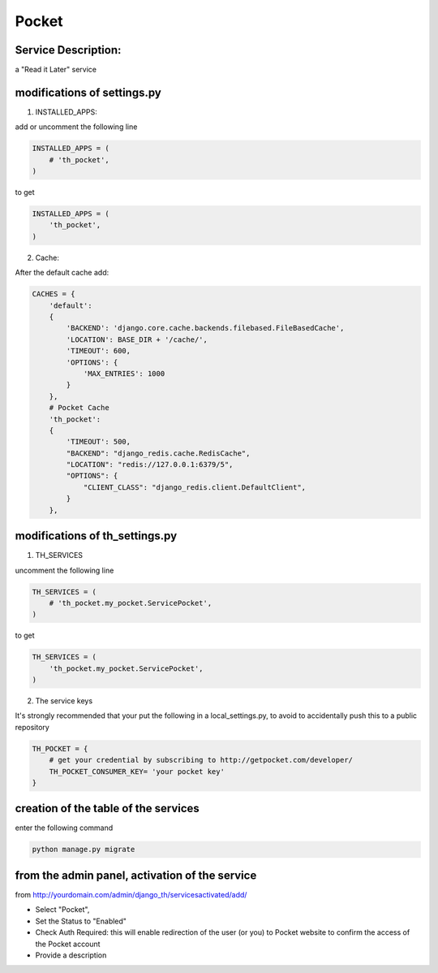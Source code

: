 Pocket
======

Service Description:
--------------------

a "Read it Later" service

modifications of settings.py
----------------------------

1) INSTALLED_APPS:

add or uncomment the following line

.. code-block:: python

    INSTALLED_APPS = (
        # 'th_pocket',
    )

to get

.. code-block:: python

    INSTALLED_APPS = (
        'th_pocket',
    )

2) Cache:

After the default cache add:

.. code-block:: python

    CACHES = {
        'default':
        {
            'BACKEND': 'django.core.cache.backends.filebased.FileBasedCache',
            'LOCATION': BASE_DIR + '/cache/',
            'TIMEOUT': 600,
            'OPTIONS': {
                'MAX_ENTRIES': 1000
            }
        },
        # Pocket Cache
        'th_pocket':
        {
            'TIMEOUT': 500,
            "BACKEND": "django_redis.cache.RedisCache",
            "LOCATION": "redis://127.0.0.1:6379/5",
            "OPTIONS": {
                "CLIENT_CLASS": "django_redis.client.DefaultClient",
            }
        },

modifications of th_settings.py
-------------------------------

1) TH_SERVICES

uncomment the following line

.. code-block:: python

    TH_SERVICES = (
        # 'th_pocket.my_pocket.ServicePocket',
    )

to get

.. code-block:: python

    TH_SERVICES = (
        'th_pocket.my_pocket.ServicePocket',
    )

2) The service keys

It's strongly recommended that your put the following in a local_settings.py, to avoid to accidentally push this to a public repository


.. code-block:: python

    TH_POCKET = {
        # get your credential by subscribing to http://getpocket.com/developer/
        TH_POCKET_CONSUMER_KEY= 'your pocket key'
    }

creation of the table of the services
-------------------------------------

enter the following command

.. code-block:: bash

    python manage.py migrate


from the admin panel, activation of the service
-----------------------------------------------

from http://yourdomain.com/admin/django_th/servicesactivated/add/

* Select "Pocket",
* Set the Status to "Enabled"
* Check Auth Required: this will enable redirection of the user (or you) to Pocket website to confirm the access of the Pocket account
* Provide a description

